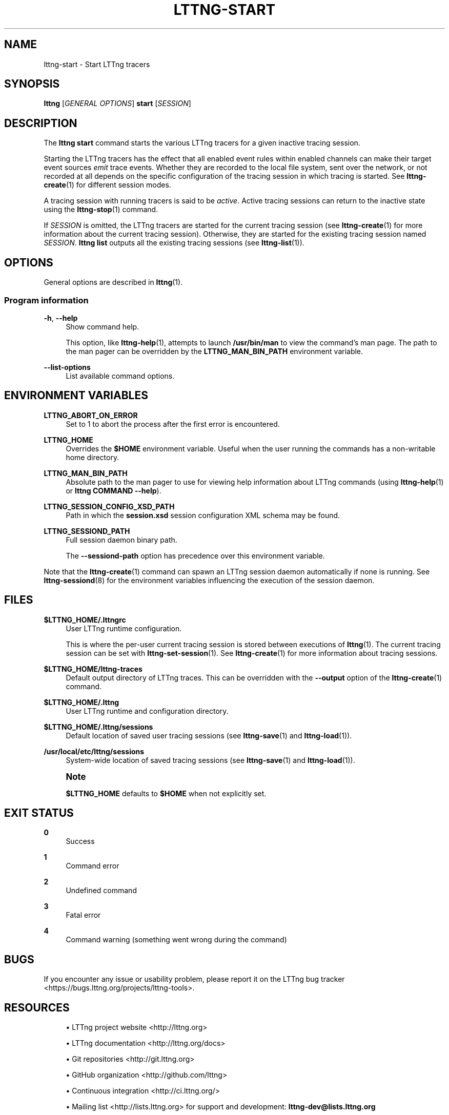 '\" t
.\"     Title: lttng-start
.\"    Author: [see the "AUTHORS" section]
.\" Generator: DocBook XSL Stylesheets v1.79.1 <http://docbook.sf.net/>
.\"      Date: 01/22/2019
.\"    Manual: LTTng Manual
.\"    Source: LTTng 2.10.6
.\"  Language: English
.\"
.TH "LTTNG\-START" "1" "01/22/2019" "LTTng 2\&.10\&.6" "LTTng Manual"
.\" -----------------------------------------------------------------
.\" * Define some portability stuff
.\" -----------------------------------------------------------------
.\" ~~~~~~~~~~~~~~~~~~~~~~~~~~~~~~~~~~~~~~~~~~~~~~~~~~~~~~~~~~~~~~~~~
.\" http://bugs.debian.org/507673
.\" http://lists.gnu.org/archive/html/groff/2009-02/msg00013.html
.\" ~~~~~~~~~~~~~~~~~~~~~~~~~~~~~~~~~~~~~~~~~~~~~~~~~~~~~~~~~~~~~~~~~
.ie \n(.g .ds Aq \(aq
.el       .ds Aq '
.\" -----------------------------------------------------------------
.\" * set default formatting
.\" -----------------------------------------------------------------
.\" disable hyphenation
.nh
.\" disable justification (adjust text to left margin only)
.ad l
.\" -----------------------------------------------------------------
.\" * MAIN CONTENT STARTS HERE *
.\" -----------------------------------------------------------------
.SH "NAME"
lttng-start \- Start LTTng tracers
.SH "SYNOPSIS"
.sp
.nf
\fBlttng\fR [\fIGENERAL OPTIONS\fR] \fBstart\fR [\fISESSION\fR]
.fi
.SH "DESCRIPTION"
.sp
The \fBlttng start\fR command starts the various LTTng tracers for a given inactive tracing session\&.
.sp
Starting the LTTng tracers has the effect that all enabled event rules within enabled channels can make their target event sources \fIemit\fR trace events\&. Whether they are recorded to the local file system, sent over the network, or not recorded at all depends on the specific configuration of the tracing session in which tracing is started\&. See \fBlttng-create\fR(1) for different session modes\&.
.sp
A tracing session with running tracers is said to be \fIactive\fR\&. Active tracing sessions can return to the inactive state using the \fBlttng-stop\fR(1) command\&.
.sp
If \fISESSION\fR is omitted, the LTTng tracers are started for the current tracing session (see \fBlttng-create\fR(1) for more information about the current tracing session)\&. Otherwise, they are started for the existing tracing session named \fISESSION\fR\&. \fBlttng list\fR outputs all the existing tracing sessions (see \fBlttng-list\fR(1))\&.
.SH "OPTIONS"
.sp
General options are described in \fBlttng\fR(1)\&.
.SS "Program information"
.PP
\fB-h\fR, \fB--help\fR
.RS 4
Show command help\&.
.sp
This option, like
\fBlttng-help\fR(1), attempts to launch
\fB/usr/bin/man\fR
to view the command\(cqs man page\&. The path to the man pager can be overridden by the
\fBLTTNG_MAN_BIN_PATH\fR
environment variable\&.
.RE
.PP
\fB--list-options\fR
.RS 4
List available command options\&.
.RE
.SH "ENVIRONMENT VARIABLES"
.PP
\fBLTTNG_ABORT_ON_ERROR\fR
.RS 4
Set to 1 to abort the process after the first error is encountered\&.
.RE
.PP
\fBLTTNG_HOME\fR
.RS 4
Overrides the
\fB$HOME\fR
environment variable\&. Useful when the user running the commands has a non\-writable home directory\&.
.RE
.PP
\fBLTTNG_MAN_BIN_PATH\fR
.RS 4
Absolute path to the man pager to use for viewing help information about LTTng commands (using
\fBlttng-help\fR(1)
or
\fBlttng COMMAND --help\fR)\&.
.RE
.PP
\fBLTTNG_SESSION_CONFIG_XSD_PATH\fR
.RS 4
Path in which the
\fBsession.xsd\fR
session configuration XML schema may be found\&.
.RE
.PP
\fBLTTNG_SESSIOND_PATH\fR
.RS 4
Full session daemon binary path\&.
.sp
The
\fB--sessiond-path\fR
option has precedence over this environment variable\&.
.RE
.sp
Note that the \fBlttng-create\fR(1) command can spawn an LTTng session daemon automatically if none is running\&. See \fBlttng-sessiond\fR(8) for the environment variables influencing the execution of the session daemon\&.
.SH "FILES"
.PP
\fB$LTTNG_HOME/.lttngrc\fR
.RS 4
User LTTng runtime configuration\&.
.sp
This is where the per\-user current tracing session is stored between executions of
\fBlttng\fR(1)\&. The current tracing session can be set with
\fBlttng-set-session\fR(1)\&. See
\fBlttng-create\fR(1)
for more information about tracing sessions\&.
.RE
.PP
\fB$LTTNG_HOME/lttng-traces\fR
.RS 4
Default output directory of LTTng traces\&. This can be overridden with the
\fB--output\fR
option of the
\fBlttng-create\fR(1)
command\&.
.RE
.PP
\fB$LTTNG_HOME/.lttng\fR
.RS 4
User LTTng runtime and configuration directory\&.
.RE
.PP
\fB$LTTNG_HOME/.lttng/sessions\fR
.RS 4
Default location of saved user tracing sessions (see
\fBlttng-save\fR(1)
and
\fBlttng-load\fR(1))\&.
.RE
.PP
\fB/usr/local/etc/lttng/sessions\fR
.RS 4
System\-wide location of saved tracing sessions (see
\fBlttng-save\fR(1)
and
\fBlttng-load\fR(1))\&.
.RE
.if n \{\
.sp
.\}
.RS 4
.it 1 an-trap
.nr an-no-space-flag 1
.nr an-break-flag 1
.br
.ps +1
\fBNote\fR
.ps -1
.br
.sp
\fB$LTTNG_HOME\fR defaults to \fB$HOME\fR when not explicitly set\&.
.sp .5v
.RE
.SH "EXIT STATUS"
.PP
\fB0\fR
.RS 4
Success
.RE
.PP
\fB1\fR
.RS 4
Command error
.RE
.PP
\fB2\fR
.RS 4
Undefined command
.RE
.PP
\fB3\fR
.RS 4
Fatal error
.RE
.PP
\fB4\fR
.RS 4
Command warning (something went wrong during the command)
.RE
.SH "BUGS"
.sp
If you encounter any issue or usability problem, please report it on the LTTng bug tracker <https://bugs.lttng.org/projects/lttng-tools>\&.
.SH "RESOURCES"
.sp
.RS 4
.ie n \{\
\h'-04'\(bu\h'+03'\c
.\}
.el \{\
.sp -1
.IP \(bu 2.3
.\}
LTTng project website <http://lttng.org>
.RE
.sp
.RS 4
.ie n \{\
\h'-04'\(bu\h'+03'\c
.\}
.el \{\
.sp -1
.IP \(bu 2.3
.\}
LTTng documentation <http://lttng.org/docs>
.RE
.sp
.RS 4
.ie n \{\
\h'-04'\(bu\h'+03'\c
.\}
.el \{\
.sp -1
.IP \(bu 2.3
.\}
Git repositories <http://git.lttng.org>
.RE
.sp
.RS 4
.ie n \{\
\h'-04'\(bu\h'+03'\c
.\}
.el \{\
.sp -1
.IP \(bu 2.3
.\}
GitHub organization <http://github.com/lttng>
.RE
.sp
.RS 4
.ie n \{\
\h'-04'\(bu\h'+03'\c
.\}
.el \{\
.sp -1
.IP \(bu 2.3
.\}
Continuous integration <http://ci.lttng.org/>
.RE
.sp
.RS 4
.ie n \{\
\h'-04'\(bu\h'+03'\c
.\}
.el \{\
.sp -1
.IP \(bu 2.3
.\}
Mailing list <http://lists.lttng.org>
for support and development:
\fBlttng-dev@lists.lttng.org\fR
.RE
.sp
.RS 4
.ie n \{\
\h'-04'\(bu\h'+03'\c
.\}
.el \{\
.sp -1
.IP \(bu 2.3
.\}
IRC channel <irc://irc.oftc.net/lttng>:
\fB#lttng\fR
on
\fBirc.oftc.net\fR
.RE
.SH "COPYRIGHTS"
.sp
This program is part of the LTTng\-tools project\&.
.sp
LTTng\-tools is distributed under the GNU General Public License version 2 <http://www.gnu.org/licenses/old-licenses/gpl-2.0.en.html>\&. See the \fBLICENSE\fR <https://github.com/lttng/lttng-tools/blob/master/LICENSE> file for details\&.
.SH "THANKS"
.sp
Special thanks to Michel Dagenais and the DORSAL laboratory <http://www.dorsal.polymtl.ca/> at \('Ecole Polytechnique de Montr\('eal for the LTTng journey\&.
.sp
Also thanks to the Ericsson teams working on tracing which helped us greatly with detailed bug reports and unusual test cases\&.
.SH "AUTHORS"
.sp
LTTng\-tools was originally written by Mathieu Desnoyers, Julien Desfossez, and David Goulet\&. More people have since contributed to it\&.
.sp
LTTng\-tools is currently maintained by J\('er\('emie Galarneau <mailto:jeremie.galarneau@efficios.com>\&.
.SH "SEE ALSO"
.sp
\fBlttng-stop\fR(1), \fBlttng\fR(1)
